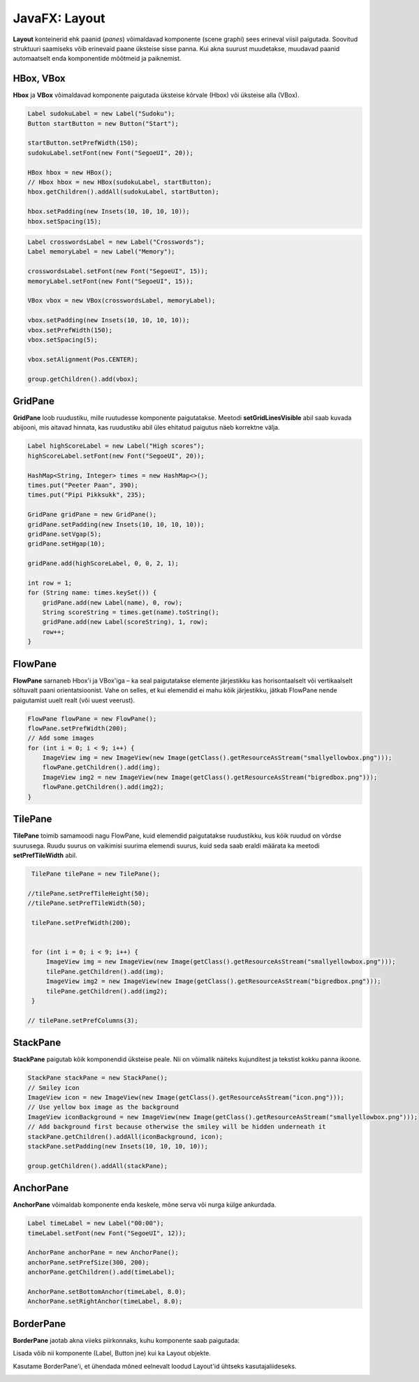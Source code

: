 ==============
JavaFX: Layout
==============

**Layout** konteinerid ehk paanid (*panes*) võimaldavad komponente (scene graphi) sees erineval viisil paigutada. Soovitud struktuuri saamiseks võib erinevaid paane üksteise sisse panna. Kui akna suurust muudetakse, muudavad paanid automaatselt enda komponentide mõõtmeid ja paiknemist.

HBox, VBox
==========

**Hbox** ja **VBox** võimaldavad komponente paigutada üksteise kõrvale (Hbox) või üksteise alla (VBox).

.. code-block:: java

    Label sudokuLabel = new Label("Sudoku");
    Button startButton = new Button("Start");

    startButton.setPrefWidth(150);
    sudokuLabel.setFont(new Font("SegoeUI", 20));

    HBox hbox = new HBox();
    // Hbox hbox = new HBox(sudokuLabel, startButton);
    hbox.getChildren().addAll(sudokuLabel, startButton);

    hbox.setPadding(new Insets(10, 10, 10, 10));
    hbox.setSpacing(15);

.. image:: images/Hbox.PNG

.. code-block:: java

    Label crosswordsLabel = new Label("Crosswords");
    Label memoryLabel = new Label("Memory");

    crosswordsLabel.setFont(new Font("SegoeUI", 15));
    memoryLabel.setFont(new Font("SegoeUI", 15));

    VBox vbox = new VBox(crosswordsLabel, memoryLabel);

    vbox.setPadding(new Insets(10, 10, 10, 10));
    vbox.setPrefWidth(150);
    vbox.setSpacing(5);

    vbox.setAlignment(Pos.CENTER);

    group.getChildren().add(vbox);

.. image:: images/Vbox.PNG

GridPane
========

**GridPane** loob ruudustiku, mille ruutudesse komponente paigutatakse. Meetodi **setGridLinesVisible** abil saab kuvada abijooni, mis aitavad hinnata, kas ruudustiku abil üles ehitatud paigutus näeb korrektne välja.

.. code-block:: java

    Label highScoreLabel = new Label("High scores");
    highScoreLabel.setFont(new Font("SegoeUI", 20));

    HashMap<String, Integer> times = new HashMap<>();
    times.put("Peeter Paan", 390);
    times.put("Pipi Pikksukk", 235);

    GridPane gridPane = new GridPane();
    gridPane.setPadding(new Insets(10, 10, 10, 10));
    gridPane.setVgap(5);
    gridPane.setHgap(10);

    gridPane.add(highScoreLabel, 0, 0, 2, 1);

    int row = 1;
    for (String name: times.keySet()) {
        gridPane.add(new Label(name), 0, row);
        String scoreString = times.get(name).toString();
        gridPane.add(new Label(scoreString), 1, row);
        row++;
    }

.. image:: images/Gridpane.PNG


FlowPane
========

**FlowPane** sarnaneb Hbox'i ja VBox'iga – ka seal paigutatakse elemente järjestikku kas horisontaalselt või vertikaalselt sõltuvalt paani orientatsioonist. Vahe on selles, et kui elemendid ei mahu kõik järjestikku, jätkab FlowPane nende paigutamist uuelt realt (või uuest veerust).

.. code-block:: java

    FlowPane flowPane = new FlowPane();
    flowPane.setPrefWidth(200);
    // Add some images
    for (int i = 0; i < 9; i++) {
        ImageView img = new ImageView(new Image(getClass().getResourceAsStream("smallyellowbox.png")));
        flowPane.getChildren().add(img);
        ImageView img2 = new ImageView(new Image(getClass().getResourceAsStream("bigredbox.png")));
        flowPane.getChildren().add(img2);
    }

.. image:: images/Flowpane.PNG

TilePane
========

**TilePane** toimib samamoodi nagu FlowPane, kuid elemendid paigutatakse ruudustikku, kus kõik ruudud on võrdse suurusega. Ruudu suurus on vaikimisi suurima elemendi suurus, kuid seda saab eraldi määrata ka meetodi **setPrefTileWidth** abil.

.. code-block:: java

    TilePane tilePane = new TilePane();

   //tilePane.setPrefTileHeight(50);
   //tilePane.setPrefTileWidth(50);

    tilePane.setPrefWidth(200);


    for (int i = 0; i < 9; i++) {
        ImageView img = new ImageView(new Image(getClass().getResourceAsStream("smallyellowbox.png")));
        tilePane.getChildren().add(img);
        ImageView img2 = new ImageView(new Image(getClass().getResourceAsStream("bigredbox.png")));
        tilePane.getChildren().add(img2);
    }

   // tilePane.setPrefColumns(3);

.. image:: images/Tilepane.PNG

StackPane
=========

**StackPane** paigutab kõik komponendid üksteise peale. Nii on võimalik näiteks kujunditest ja tekstist kokku panna ikoone.

.. code-block:: java

    StackPane stackPane = new StackPane();
    // Smiley icon
    ImageView icon = new ImageView(new Image(getClass().getResourceAsStream("icon.png")));
    // Use yellow box image as the background
    ImageView iconBackground = new ImageView(new Image(getClass().getResourceAsStream("smallyellowbox.png")));
    // Add background first because otherwise the smiley will be hidden underneath it
    stackPane.getChildren().addAll(iconBackground, icon);
    stackPane.setPadding(new Insets(10, 10, 10, 10));

    group.getChildren().addAll(stackPane);

.. image:: images/Stackpane.PNG

AnchorPane
==========

**AnchorPane** võimaldab komponente enda keskele, mõne serva või nurga külge ankurdada.

.. code-block:: java

    Label timeLabel = new Label("00:00");
    timeLabel.setFont(new Font("SegoeUI", 12));

    AnchorPane anchorPane = new AnchorPane();
    anchorPane.setPrefSize(300, 200);
    anchorPane.getChildren().add(timeLabel);

    AnchorPane.setBottomAnchor(timeLabel, 8.0);
    AnchorPane.setRightAnchor(timeLabel, 8.0);

.. image:: images/Anchorpane.PNG

BorderPane
==========

**BorderPane** jaotab akna viieks piirkonnaks, kuhu komponente saab paigutada:

.. image:: images/Borderpane.PNG

Lisada võib nii komponente (Label, Button jne) kui ka Layout objekte.

Kasutame BorderPane'i, et ühendada mõned eelnevalt loodud Layout'id ühtseks kasutajaliideseks.

.. image:: images/Smileysweeper.PNG
